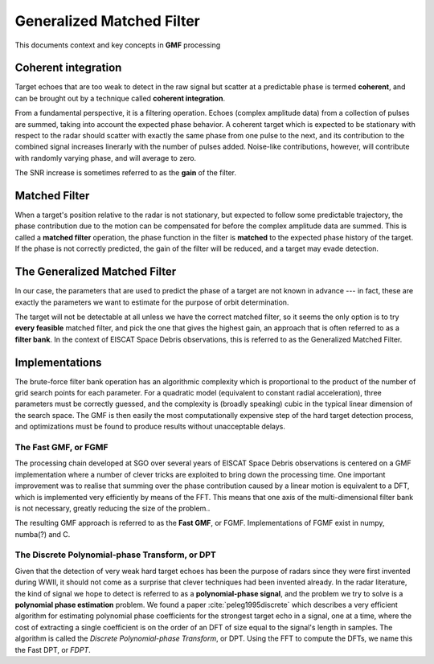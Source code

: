 
..  _concept_gmf:

==========================
Generalized Matched Filter
==========================


This documents context and key concepts in **GMF** processing


Coherent integration
--------------------

Target echoes that are too weak to detect in the raw signal but scatter at a
predictable phase is termed **coherent**, and can be brought out by a technique
called **coherent integration**.

From a fundamental perspective, it is a filtering operation.  Echoes (complex
amplitude data) from a collection of pulses are summed, taking into account the
expected phase behavior.  A coherent target which is expected to be stationary
with respect to the radar should scatter with exactly the same phase from one
pulse to the next, and its contribution to the combined signal increases
linerarly with the number of pulses added.  Noise-like contributions, however,
will contribute with randomly varying phase, and will average to zero.

The SNR increase is sometimes referred to as the **gain** of the filter.


Matched Filter
--------------

When a target's position relative to the radar is not stationary, but
expected to follow some predictable trajectory, the phase contribution due to
the motion can be compensated for before the complex amplitude data are
summed. This is called a **matched filter** operation, the phase function in
the filter is **matched** to the expected phase history of the target. If the
phase is not correctly predicted, the gain of the filter will be reduced, and
a target may evade detection.

The Generalized Matched Filter
------------------------------

In our case, the parameters that are used to predict the phase of a target are
not known in advance --- in fact, these are exactly the parameters we want to
estimate for the purpose of orbit determination.

The target will not be detectable at all unless we have the correct matched
filter, so it seems the only option is to try **every feasible** matched
filter, and pick the one that gives the highest gain, an approach that is
often referred to as a **filter bank**.  In the context of EISCAT Space Debris
observations, this is referred to as the Generalized Matched Filter.

Implementations
---------------

The brute-force filter bank operation has an algorithmic complexity which is
proportional to the product of the number of grid search points for each
parameter. For a quadratic model (equivalent to constant radial acceleration),
three parameters must be correctly guessed, and the complexity is (broadly
speaking) cubic in the typical linear dimension of the search space. The GMF
is then easily the most computationally expensive step of the hard target
detection process, and optimizations must be found to produce results without
unacceptable delays.


The Fast GMF, or FGMF
+++++++++++++++++++++

The processing chain developed at SGO over several years of EISCAT Space
Debris observations is centered on a GMF implementation where a number of
clever tricks are exploited to bring down the processing time. One important
improvement was to realise that summing over the phase contribution caused by
a linear motion is equivalent to a DFT, which is implemented very efficiently
by means of the FFT.  This means that one axis of the multi-dimensional filter
bank is not necessary, greatly reducing the size of the problem..

The resulting GMF approach is referred to as the **Fast GMF**, or FGMF.
Implementations of FGMF exist in numpy, numba(?) and C.


The Discrete Polynomial-phase Transform, or DPT
+++++++++++++++++++++++++++++++++++++++++++++++

Given that the detection of very weak hard target echoes has been the purpose
of radars since they were first invented during WWII, it should not come as a
surprise that clever techniques had been invented already.  In the radar
literature, the kind of signal we hope to detect is referred to as a
**polynomial-phase signal**, and the problem we try to solve is a **polynomial
phase estimation** problem. We found a paper :cite:`peleg1995discrete` which describes
a very efficient algorithm for estimating polynomial phase coefficients for
the strongest target echo in a signal, one at a time, where the cost of
extracting a single coefficient is on the order of an DFT of size equal to the
signal's length in samples.  The algorithm is called the *Discrete
Polynomial-phase Transform*, or DPT. Using the FFT to compute the DFTs, we name
this the Fast DPT, or *FDPT*.


.. bibliography:: references.bib
